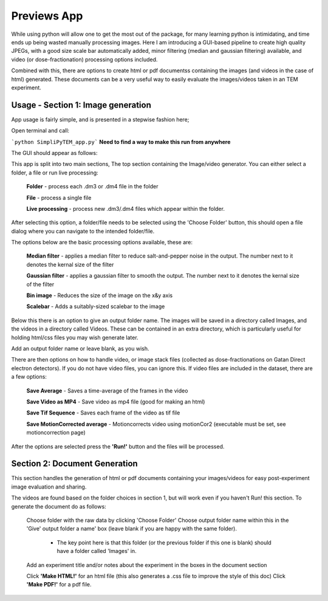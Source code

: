Previews App
============

While using python will allow one to get the most out of the package, for many learning python is intimidating, and time ends up being wasted manually processing images. Here I am introducing a GUI-based pipeline to create high quality JPEGs, with a good size scale bar automatically added, minor filtering (median and gaussian filtering) available, and video (or dose-fractionation) processing options included. 

Combined with this, there are options to create html or pdf documentss containing the images (and videos in the case of html) generated. These documents can be a very useful way to easily evaluate the images/videos taken in an TEM experiment. 

Usage - Section 1: Image generation
-----------------------------------

App usage is fairly simple, and is presented in a stepwise fashion here;

Open terminal and call: 

```python SimpliPyTEM_app.py```  **Need to find a way to make this run from anywhere** 

The GUI should appear as follows: 

.. image:: media/Images/App_screenshot1.png
    :width: 300
    :alt: a screenshot showing the app GUI


This app is split into two main sections, The top section containing the Image/video generator. You can either select a folder, a file or run live processing:
    
    **Folder** - process each .dm3 or .dm4 file in the folder

    **File** - process a single file

    **Live processing** - process new .dm3/.dm4 files which appear within the folder. 

After selecting this option, a folder/file needs to be selected using the 'Choose Folder' button, this should open a file dialog where you can navigate to the intended folder/file.

The options below are the basic processing options available, these are: 
    
    **Median filter** - applies a median filter to reduce salt-and-pepper noise in the output. The number next to it denotes the kernal size of the filter 

    **Gaussian filter** - applies a gaussian filter to smooth the output. The number next to it denotes the kernal size of the filter 

    **Bin image** - Reduces the size of the image on the x&y axis 

    **Scalebar** - Adds a suitably-sized scalebar to the image

Below this there is an option to give an output folder name. The images will be saved in a directory called Images, and the videos in a directory called Videos. These can be contained in an extra directory, which is particularly useful for holding  html/css files you may wish generate later. 

Add an output folder name or leave blank, as you wish. 

There are then options on how to handle video, or image stack files (collected as dose-fractionations on Gatan Direct electron detectors). If you do not have video files, you can ignore this. If video files are included in the dataset, there are a few options: 

    **Save Average** - Saves a time-average of the frames in the video 

    **Save Video as MP4** - Save video as mp4 file (good for making an html) 

    **Save Tif Sequence** - Saves each frame of the video as tif file 

    **Save MotionCorrected average** - Motioncorrects video using motionCor2 (executable must be set, see motioncorrection page)

After the options are selected press the **'Run!'** button and the files will be processed. 



Section 2: Document Generation 
------------------------------

This section handles the generation of html or pdf documents containing your images/videos for easy post-experiment image evaluation and sharing. 

The videos are found based on the folder choices in section 1, but will work even if you haven't Run! this section. To generate the document do as follows: 

    Choose folder with the raw data  by clicking 'Choose Folder' 
    Choose output folder name within this in the 'Give' output folder a name' box  (leave blank if you are happy with the same folder). 
        - The key point here is that this folder (or the previous folder if this one is blank) should have a folder called 'Images' in. 

    Add an experiment title and/or notes about the experiment in the boxes in the document section

    Click **'Make HTML!'** for an html file (this also generates a .css file to improve the style of this doc)
    Click **'Make PDF!'** for a pdf file.
